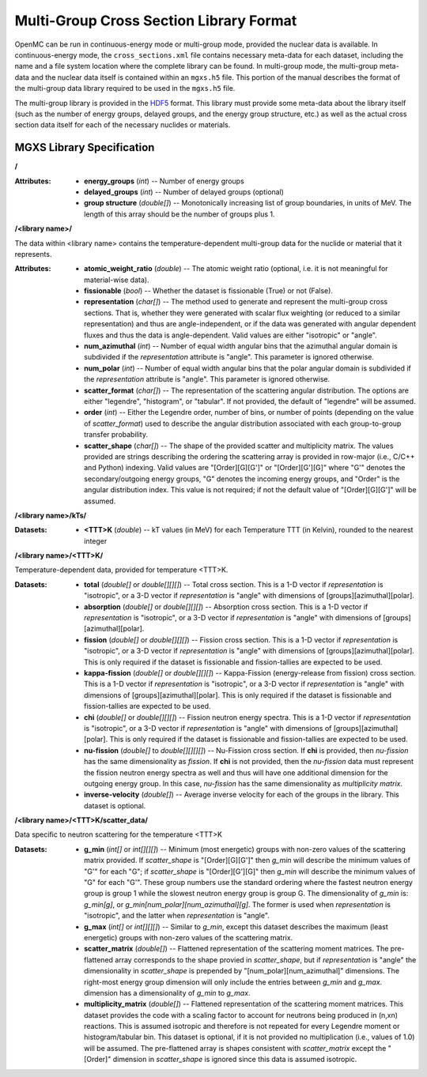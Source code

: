.. _io_mgxs_library:

========================================
Multi-Group Cross Section Library Format
========================================

OpenMC can be run in continuous-energy mode or multi-group mode, provided the
nuclear data is available.  In continuous-energy mode, the
``cross_sections.xml`` file contains necessary meta-data for each dataset,
including the name and a file system location where the complete library
can be found.  In multi-group mode, the multi-group meta-data and the
nuclear data itself is contained within an ``mgxs.h5`` file.  This portion of
the manual describes the format of the multi-group data library required
to be used in the ``mgxs.h5`` file.

The multi-group library is provided in the HDF5_ format.  This library must
provide some meta-data about the library itself (such as the number of
energy groups, delayed groups, and the energy group structure, etc.) as
well as the actual cross section data itself for each of the necessary
nuclides or materials.

.. _HDF5: http://www.hdfgroup.org/HDF5/

.. _mgxs_lib_spec:

--------------------------
MGXS Library Specification
--------------------------

**/**

:Attributes: - **energy_groups** (*int*) -- Number of energy groups
             - **delayed_groups** (*int*) -- Number of delayed groups (optional)
             - **group structure** (*double[]*) -- Monotonically increasing
               list of group boundaries, in units of MeV.  The length of this
               array should be the number of groups plus 1.

**/<library name>/**

The data within <library name> contains the temperature-dependent multi-group
data for the nuclide or material that it represents.

:Attributes: - **atomic_weight_ratio** (*double*) -- The atomic weight ratio
               (optional, i.e. it is not meaningful for material-wise data).
             - **fissionable** (*bool*) -- Whether the dataset is fissionable
               (True) or not (False).
             - **representation** (*char[]*) -- The method used to generate and
               represent the multi-group cross sections.  That is, whether they
               were generated with scalar flux weighting (or reduced to a
               similar representation) and thus are angle-independent, or if the
               data was generated with angular dependent fluxes and thus the
               data is angle-dependent.  Valid values are either "isotropic" or
               "angle".
             - **num_azimuthal** (*int*) -- Number of equal width angular bins
               that the azimuthal angular domain is subdivided if the
               `representation` attribute is "angle". This parameter is
               ignored otherwise.
             - **num_polar** (*int*) -- Number of equal width angular bins
               that the polar angular domain is subdivided if the
               `representation` attribute is "angle". This parameter is
               ignored otherwise.
             - **scatter_format** (*char[]*) -- The representation of the
               scattering angular distribution.  The options are either
               "legendre", "histogram", or "tabular".  If not provided, the
               default of "legendre" will be assumed.
             - **order** (*int*) -- Either the Legendre order, number of bins,
               or number of points (depending on the value of `scatter_format`)
               used to describe the angular distribution associated with each
               group-to-group transfer probability.
             - **scatter_shape** (*char[]*) -- The shape of the provided
               scatter and multiplicity matrix. The values provided are strings
               describing the ordering the scattering array is provided in
               row-major (i.e., C/C++ and Python) indexing. Valid values are
               "[Order][G][G']" or "[Order][G'][G]" where "G'" denotes the
               secondary/outgoing energy groups, "G" denotes the incoming
               energy groups, and "Order" is the angular distribution index.
               This value is not required; if not the default value of
               "[Order][G][G']" will be assumed.

**/<library name>/kTs/**

:Datasets:
           - **<TTT>K** (*double*) -- kT values (in MeV) for each Temperature
             TTT (in Kelvin), rounded to the nearest integer

**/<library name>/<TTT>K/**

Temperature-dependent data, provided for temperature <TTT>K.

:Datasets: - **total** (*double[]* or *double[][][]*) -- Total cross section.
             This is a 1-D vector if `representation` is "isotropic", or a 3-D
             vector if `representation` is "angle" with dimensions of
             [groups][azimuthal][polar].
           - **absorption** (*double[]* or *double[][][]*) -- Absorption
             cross section.
             This is a 1-D vector if `representation` is "isotropic", or a 3-D
             vector if `representation` is "angle" with dimensions of
             [groups][azimuthal][polar].
           - **fission** (*double[]* or *double[][][]*) -- Fission
             cross section.
             This is a 1-D vector if `representation` is "isotropic", or a 3-D
             vector if `representation` is "angle" with dimensions of
             [groups][azimuthal][polar].  This is only required if the dataset
             is fissionable and fission-tallies are expected to be used.
           - **kappa-fission** (*double[]* or *double[][][]*) -- Kappa-Fission
             (energy-release from fission) cross section.
             This is a 1-D vector if `representation` is "isotropic", or a 3-D
             vector if `representation` is "angle" with dimensions of
             [groups][azimuthal][polar].  This is only required if the dataset
             is fissionable and fission-tallies are expected to be used.
           - **chi** (*double[]* or *double[][][]*) -- Fission neutron energy
             spectra.
             This is a 1-D vector if `representation` is "isotropic", or a 3-D
             vector if `representation` is "angle" with dimensions of
             [groups][azimuthal][polar].  This is only required if the dataset
             is fissionable and fission-tallies are expected to be used.
           - **nu-fission** (*double[]* to *double[][][][]*) -- Nu-Fission
             cross section.
             If **chi** is provided, then `nu-fission` has the same
             dimensionality as `fission`.  If **chi** is not provided, then
             the `nu-fission` data must represent the fission neutron energy
             spectra as well and thus will have one additional dimension
             for the outgoing energy group.  In this case, `nu-fission` has the
             same dimensionality as `multiplicity matrix`.
           - **inverse-velocity** (*double[]*) -- Average inverse velocity
             for each of the groups in the library. This dataset is optional.

**/<library name>/<TTT>K/scatter_data/**

Data specific to neutron scattering for the temperature <TTT>K

:Datasets: - **g_min** (*int[]* or *int[][][]*) --
             Minimum (most energetic) groups with non-zero values of
             the scattering matrix provided.  If `scatter_shape` is
             "[Order][G][G']" then `g_min` will describe the minimum values
             of "G'" for each "G"; if `scatter_shape` is "[Order][G'][G]"
             then `g_min` will describe the minimum values of "G" for each "G'".
             These group numbers use the standard
             ordering where the fastest neutron energy group is group 1 while
             the slowest neutron energy group is group G.
             The dimensionality of `g_min` is:
             `g_min[g]`, or `g_min[num_polar][num_azimuthal][g]`.
             The former is used when `representation` is "isotropic", and the
             latter when `representation` is "angle".
           - **g_max** (*int[]* or *int[][][]*) --
             Similar to `g_min`, except this dataset describes the maximum
             (least energetic) groups with non-zero values of
             the scattering matrix.
           - **scatter_matrix** (*double[]*) -- Flattened representation of the
             scattering moment matrices. The pre-flattened array corresponds to
             the shape provied in `scatter_shape`, but if `representation` is
             "angle" the dimensionality in `scatter_shape` is prepended by
             "[num_polar][num_azimuthal]" dimensions. The right-most energy
             group dimension will only include the entries between `g_min` and
             `g_max`.
             dimension has a dimensionality of `g_min` to `g_max`.
           - **multiplicity_matrix** (*double[]*) -- Flattened representation of
             the scattering moment matrices. This dataset provides the code with
             a scaling factor to account for neutrons being produced in (n,xn)
             reactions. This is assumed isotropic and therefore is not repeated
             for every Legendre moment or histogram/tabular bin. This dataset is
             optional, if it is not provided no multiplication (i.e., values of
             1.0) will be assumed.
             The pre-flattened array is shapes consistent with `scatter_matrix`
             except the "[Order]" dimension in `scatter_shape` is ignored since
             this data is assumed isotropic.

